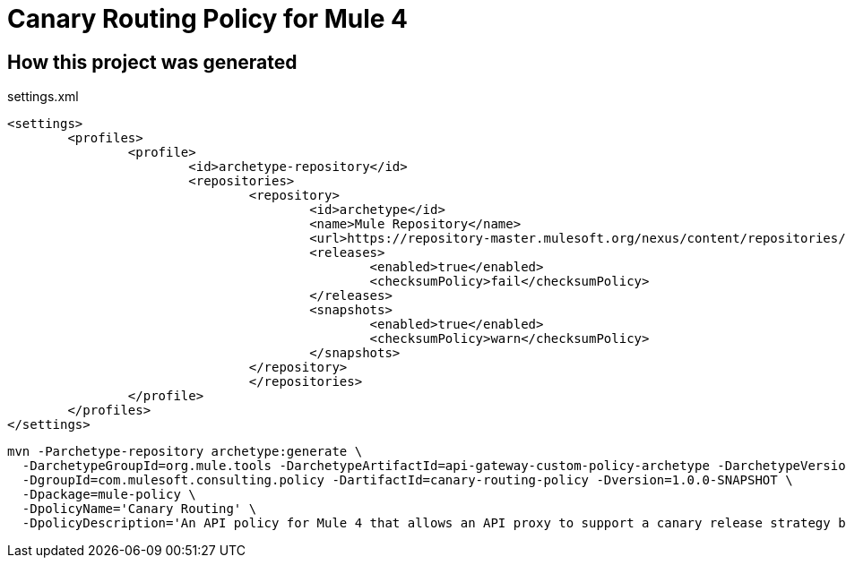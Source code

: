= Canary Routing Policy for Mule 4

== How this project was generated

.settings.xml
[source,xml]
----
<settings>
	<profiles>
		<profile>
			<id>archetype-repository</id>
			<repositories>
				<repository>
					<id>archetype</id>
					<name>Mule Repository</name>
					<url>https://repository-master.mulesoft.org/nexus/content/repositories/public</url>
					<releases>
						<enabled>true</enabled>
						<checksumPolicy>fail</checksumPolicy>
					</releases>
					<snapshots>
						<enabled>true</enabled>
						<checksumPolicy>warn</checksumPolicy>
					</snapshots>
				</repository>
				</repositories>
		</profile>
	</profiles>
</settings>
----

[source,bash]
----
mvn -Parchetype-repository archetype:generate \
  -DarchetypeGroupId=org.mule.tools -DarchetypeArtifactId=api-gateway-custom-policy-archetype -DarchetypeVersion=1.1.0 \
  -DgroupId=com.mulesoft.consulting.policy -DartifactId=canary-routing-policy -Dversion=1.0.0-SNAPSHOT \
  -Dpackage=mule-policy \
  -DpolicyName='Canary Routing' \
  -DpolicyDescription='An API policy for Mule 4 that allows an API proxy to support a canary release strategy by dynamically changing the API implementation to which incoming HTTP requests are routed.'
----
